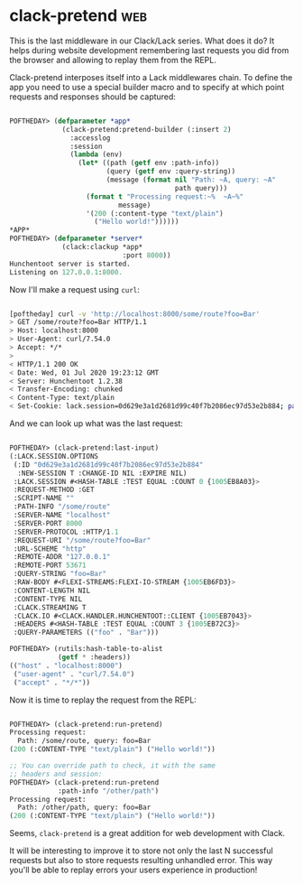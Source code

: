 * clack-pretend :web:
:PROPERTIES:
:Documentation: :)
:Docstrings: :(
:Tests:    :(
:Examples: :(
:RepositoryActivity: :(
:CI:       :(
:END:

This is the last middleware in our Clack/Lack series. What does it do? It
helps during website development remembering last requests you did from
the browser and allowing to replay them from the REPL.

Clack-pretend interposes itself into a Lack middlewares chain. To define
the app you need to use a special builder macro and to specify at which
point requests and responses should be captured:

#+begin_src lisp

POFTHEDAY> (defparameter *app*
             (clack-pretend:pretend-builder (:insert 2)
               :accesslog
               :session
               (lambda (env)
                 (let* ((path (getf env :path-info))
                        (query (getf env :query-string))
                        (message (format nil "Path: ~A, query: ~A"
                                         path query)))
                   (format t "Processing request:~%  ~A~%"
                           message)
                   '(200 (:content-type "text/plain")
                     ("Hello world!"))))))
*APP*
POFTHEDAY> (defparameter *server*
             (clack:clackup *app*
                            :port 8000))
Hunchentoot server is started.
Listening on 127.0.0.1:8000.

#+end_src

Now I'll make a request using ~curl~:

#+begin_src bash

[poftheday] curl -v 'http://localhost:8000/some/route?foo=Bar'
> GET /some/route?foo=Bar HTTP/1.1
> Host: localhost:8000
> User-Agent: curl/7.54.0
> Accept: */*
> 
< HTTP/1.1 200 OK
< Date: Wed, 01 Jul 2020 19:23:12 GMT
< Server: Hunchentoot 1.2.38
< Transfer-Encoding: chunked
< Content-Type: text/plain
< Set-Cookie: lack.session=0d629e3a1d2681d99c40f7b2086ec97d53e2b884; path=/; expires=Sat, 31 Dec 2140 14:45:27 GMT

#+end_src

And we can look up what was the last request:

#+begin_src lisp

POFTHEDAY> (clack-pretend:last-input)
(:LACK.SESSION.OPTIONS
 (:ID "0d629e3a1d2681d99c40f7b2086ec97d53e2b884"
  :NEW-SESSION T :CHANGE-ID NIL :EXPIRE NIL)
 :LACK.SESSION #<HASH-TABLE :TEST EQUAL :COUNT 0 {1005EB8A03}>
 :REQUEST-METHOD :GET
 :SCRIPT-NAME ""
 :PATH-INFO "/some/route"
 :SERVER-NAME "localhost"
 :SERVER-PORT 8000
 :SERVER-PROTOCOL :HTTP/1.1
 :REQUEST-URI "/some/route?foo=Bar"
 :URL-SCHEME "http"
 :REMOTE-ADDR "127.0.0.1"
 :REMOTE-PORT 53671
 :QUERY-STRING "foo=Bar"
 :RAW-BODY #<FLEXI-STREAMS:FLEXI-IO-STREAM {1005EB6FD3}>
 :CONTENT-LENGTH NIL
 :CONTENT-TYPE NIL
 :CLACK.STREAMING T
 :CLACK.IO #<CLACK.HANDLER.HUNCHENTOOT::CLIENT {1005EB7043}>
 :HEADERS #<HASH-TABLE :TEST EQUAL :COUNT 3 {1005EB72C3}>
 :QUERY-PARAMETERS (("foo" . "Bar")))

POFTHEDAY> (rutils:hash-table-to-alist
            (getf * :headers))
(("host" . "localhost:8000")
 ("user-agent" . "curl/7.54.0")
 ("accept" . "*/*"))

#+end_src

Now it is time to replay the request from the REPL:

#+begin_src lisp

POFTHEDAY> (clack-pretend:run-pretend)
Processing request:
  Path: /some/route, query: foo=Bar
(200 (:CONTENT-TYPE "text/plain") ("Hello world!"))

;; You can override path to check, it with the same
;; headers and session:
POFTHEDAY> (clack-pretend:run-pretend
            :path-info "/other/path")
Processing request:
  Path: /other/path, query: foo=Bar
(200 (:CONTENT-TYPE "text/plain") ("Hello world!"))

#+end_src

Seems, ~clack-pretend~ is a great addition for web development with
Clack.

It will be interesting to improve it to store not only the last N
successful requests but also to store requests resulting unhandled
error. This way you'll be able to replay errors your users experience in
production!
